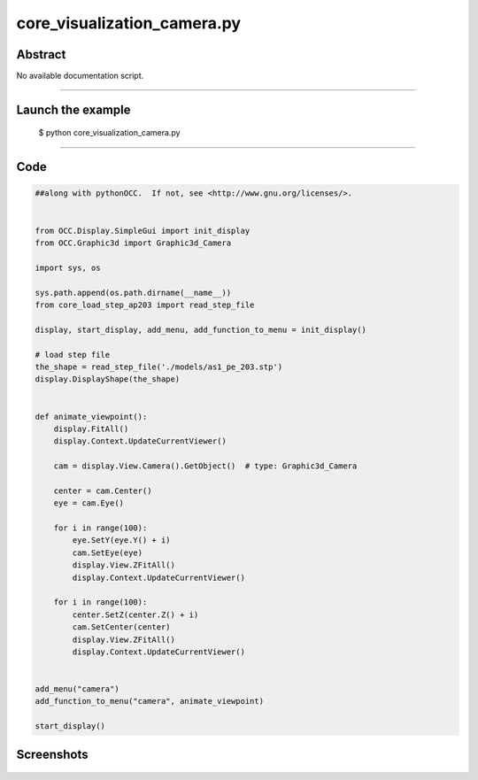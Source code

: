core_visualization_camera.py
============================

Abstract
^^^^^^^^

No available documentation script.


------

Launch the example
^^^^^^^^^^^^^^^^^^

  $ python core_visualization_camera.py

------


Code
^^^^


.. code-block:: python

  ##along with pythonOCC.  If not, see <http://www.gnu.org/licenses/>.
  
  
  from OCC.Display.SimpleGui import init_display
  from OCC.Graphic3d import Graphic3d_Camera
  
  import sys, os
  
  sys.path.append(os.path.dirname(__name__))
  from core_load_step_ap203 import read_step_file
  
  display, start_display, add_menu, add_function_to_menu = init_display()
  
  # load step file
  the_shape = read_step_file('./models/as1_pe_203.stp')
  display.DisplayShape(the_shape)
  
  
  def animate_viewpoint():
      display.FitAll()
      display.Context.UpdateCurrentViewer()
  
      cam = display.View.Camera().GetObject()  # type: Graphic3d_Camera
  
      center = cam.Center()
      eye = cam.Eye()
  
      for i in range(100):
          eye.SetY(eye.Y() + i)
          cam.SetEye(eye)
          display.View.ZFitAll()
          display.Context.UpdateCurrentViewer()
  
      for i in range(100):
          center.SetZ(center.Z() + i)
          cam.SetCenter(center)
          display.View.ZFitAll()
          display.Context.UpdateCurrentViewer()
  
  
  add_menu("camera")
  add_function_to_menu("camera", animate_viewpoint)
  
  start_display()

Screenshots
^^^^^^^^^^^


  .. image:: images/screenshots/capture-core_visualization_camera-1-1511702304.jpeg

